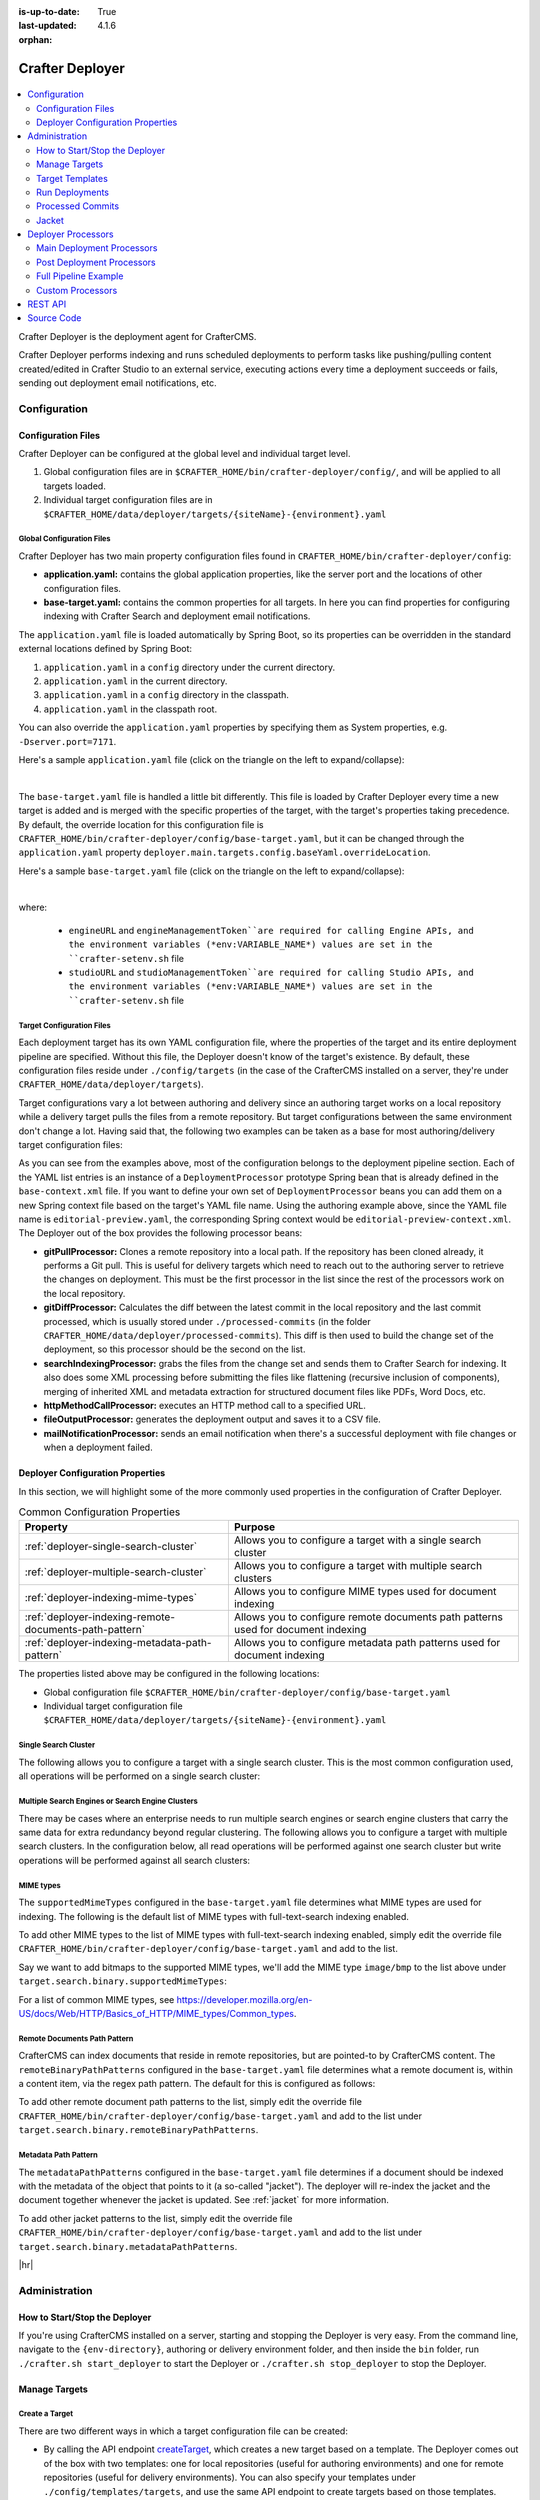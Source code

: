 :is-up-to-date: True
:last-updated: 4.1.6
:orphan:

.. index:: Modules; Crafter Deployer

.. _crafter-deployer:

================
Crafter Deployer
================
.. figure:: /_static/images/architecture/crafter-deployer.webp
   :alt: Crafter Deployer
   :width: 75%
   :align: center

.. contents::
    :local:
    :depth: 2

Crafter Deployer is the deployment agent for CrafterCMS.

.. TODO: We need a bigger/better description of this.

Crafter Deployer performs indexing and runs scheduled deployments to perform tasks like pushing/pulling content
created/edited in Crafter Studio to an external service, executing actions every time a deployment succeeds or fails,
sending out deployment email notifications, etc.

-------------
Configuration
-------------
^^^^^^^^^^^^^^^^^^^
Configuration Files
^^^^^^^^^^^^^^^^^^^
Crafter Deployer can be configured at the global level and individual target level.

#. Global configuration files are in ``$CRAFTER_HOME/bin/crafter-deployer/config/``, and will be applied to
   all targets loaded.

#. Individual target configuration files are in ``$CRAFTER_HOME/data/deployer/targets/{siteName}-{environment}.yaml``

""""""""""""""""""""""""""
Global Configuration Files
""""""""""""""""""""""""""
Crafter Deployer has two main property configuration files found in ``CRAFTER_HOME/bin/crafter-deployer/config``:

* **application.yaml:** contains the global application properties, like the server port and the locations of other configuration files.
* **base-target.yaml:** contains the common properties for all targets. In here you can find properties for configuring indexing with
  Crafter Search and deployment email notifications.

The ``application.yaml`` file is loaded automatically by Spring Boot, so its properties can be overridden in the standard external locations
defined by Spring Boot:

#. ``application.yaml`` in a ``config`` directory under the current directory.
#. ``application.yaml`` in the current directory.
#. ``application.yaml`` in a ``config`` directory in the classpath.
#. ``application.yaml`` in the classpath root.

You can also override the ``application.yaml`` properties by specifying them as System properties, e.g. ``-Dserver.port=7171``.

Here's a sample ``application.yaml`` file (click on the triangle on the left to expand/collapse):

.. raw:: html

   <details>
   <summary><a>Sample application.yaml file</a></summary>

.. code-block:: yaml
    :linenos:

    deployer:
      main:
        config:
          environment:
            active: ${CRAFTER_ENVIRONMENT}
        targets:
          config:
            folderPath: ${targets.dir}
        deployments:
          folderPath: ${deployments.dir}
          output:
            folderPath: ${logs.dir}
          processedCommits:
            folderPath: ${processedCommits.dir}
        logging:
          folderPath: ${logs.dir}
        management:
          # Deployer management authorization token
          authorizationToken: ${DEPLOYER_MANAGEMENT_TOKEN}
        security:
          encryption:
            # The key used for encryption of configuration properties
            key: ${CRAFTER_ENCRYPTION_KEY}
            # The salt used for encryption of configuration properties
            salt: ${CRAFTER_ENCRYPTION_SALT}
          ssh:
            # The path of the folder used for the SSH configuration
            config: ${CRAFTER_SSH_CONFIG}

.. raw:: html

   </details>

|

The ``base-target.yaml`` file is handled a little bit differently. This file is loaded by Crafter Deployer every time a new target is added and is merged with the specific properties of the target, 
with the target's properties taking precedence. By default, the override location for this configuration file is ``CRAFTER_HOME/bin/crafter-deployer/config/base-target.yaml``, 
but it can be changed through the ``application.yaml`` property ``deployer.main.targets.config.baseYaml.overrideLocation``.

Here's a sample ``base-target.yaml`` file (click on the triangle on the left to expand/collapse):

.. raw:: html

   <details>
   <summary><a>Sample base-target.yaml file</a></summary>

.. code-block:: yaml
    :linenos:

    target:
      localRepoPath: ${deployer.main.deployments.folderPath}/${target.siteName}
      engineUrl: ${env:ENGINE_URL}
      engineManagementToken: ${env:ENGINE_MANAGEMENT_TOKEN}
      studioUrl: ${env:STUDIO_URL}
      studioManagementToken: ${env:STUDIO_MANAGEMENT_TOKEN}
      translation:
        # Indicates if the translation features should be enabled for the target
        enable: false
      search:
        openSearch:
          # Single Cluster
          urls:
            - ${env:SEARCH_URL}
          username: ${env:SEARCH_USERNAME}
          password: ${env:SEARCH_PASSWORD}
          timeout:
            # The connection timeout in milliseconds, if set to -1 the default will be used
            connect: -1
            # The socket timeout in milliseconds, if set to -1 the default will be used
            socket: -1
          # The number of threads to use, if set to -1 the default will be used
          threads: -1
          # Indicates if keep alive should be enabled for sockets used by the search client, defaults to false
          keepAlive: false

          # Multiple Clusters
          #      readCluster:
          #        urls:
          #        username:
          #        password:
          #      writeClusters:
          #        - urls:
          #          username:
          #          password:
          #        - urls:
          #          username:
          #          password:

          # Settings used for all indices
          indexSettings:
            - key: "index.mapping.total_fields.limit"
              value : 3000
            - key: "index.mapping.depth.limit"
              value: 40

          notifications:
            mail:
              server:
                host: ${env:MAIL_HOST}
                port: ${env:MAIL_PORT}

.. raw:: html

   </details>

|

where:

  - ``engineURL`` and ``engineManagementToken``are required for calling Engine APIs, and the environment variables (*env:VARIABLE_NAME*) values are set in the ``crafter-setenv.sh`` file
  - ``studioURL`` and ``studioManagementToken``are required for calling Studio APIs, and the environment variables (*env:VARIABLE_NAME*) values are set in the ``crafter-setenv.sh`` file

""""""""""""""""""""""""""
Target Configuration Files
""""""""""""""""""""""""""
Each deployment target has its own YAML configuration file, where the properties of the target and its entire deployment pipeline are specified.
Without this file, the Deployer doesn't know of the target's existence. By default, these configuration files reside under
``./config/targets`` (in the case of the CrafterCMS installed on a server, they're under ``CRAFTER_HOME/data/deployer/targets``).

Target configurations vary a lot between authoring and delivery since an authoring target works on a local repository while a delivery target
pulls the files from a remote repository. But target configurations between the same environment don't change a lot. Having said that, the
following two examples can be taken as a base for most authoring/delivery target configuration files:

.. code-block:: yaml
  :caption: *Authoring Target Configuration Example (editorial-preview.yaml)*
  :linenos:

  target:
    # Environment name
    env: preview
    # Site name
    siteName: editorial
    # Crafter Engine base URL
    engineUrl: http://localhost:8080
    # Path to the sandbox repository of the site
    localRepoPath: /opt/crafter/authoring/data/repos/sites/editorial/sandbox
    deployment:
      scheduling:
        # Scheduling is disabled since Studio will call deploy on file save
        enabled: false
      pipeline:
        # Calculates the Git differences with the latest commit processed
        - processorName: gitDiffProcessor
        # Performs Crafter Search indexing
        - processorName: searchIndexingProcessor
        # Calls Rebuild Context when a file under /scripts is changed
        - processorName: httpMethodCallProcessor
          includeFiles: ["^/?scripts/.*$"]
          method: GET
          url: ${target.engineUrl}/api/1/site/context/rebuild.json?crafterSite=${target.siteName}
        # Calls Clear Cache
        - processorName: httpMethodCallProcessor
          method: GET
          url: ${target.engineUrl}/api/1/site/cache/clear.json?crafterSite=${target.siteName}
        # Generates a deployment output file
        - processorName: fileOutputProcessor

.. code-block:: yaml
  :caption: *Delivery Target Configuration Example (editorial-dev.yaml)*
  :linenos:

  target:
    # Environment name
    env: dev
    # Site name
    siteName: editorial
    # Crafter Engine base URL
    engineUrl: http://localhost:9080
    deployment:
      pipeline:
        # Pulls the remote Git repository of the site
        - processorName: gitPullProcessor
          remoteRepo:
            # URL of the remote repo
            url: /opt/crafter/authoring/data/repos/sites/editorial/published
            # Live of the repo to pull
            branch: live
        # Calculates the Git differences with the latest commit processed
        - processorName: gitDiffProcessor
        # Performs Crafter Search indexing
        - processorName: searchIndexingProcessor
        # Calls Rebuild Context when a file under /scripts is changed
        - processorName: httpMethodCallProcessor
          includeFiles: ["^/?scripts/.*$"]
          method: GET
          url: ${target.engineUrl}/api/1/site/context/rebuild.json?crafterSite=${target.siteName}
        # Calls Clear Cache
        - processorName: httpMethodCallProcessor
          method: GET
          url: ${target.engineUrl}/api/1/site/cache/clear.json?crafterSite=${target.siteName}
        # Generates a deployment output file
        - processorName: fileOutputProcessor

As you can see from the examples above, most of the configuration belongs to the deployment pipeline section. Each
of the YAML list entries is an instance of a ``DeploymentProcessor`` prototype Spring bean that is already defined
in the ``base-context.xml`` file. If you want to define your own set of ``DeploymentProcessor`` beans you can add
them on a new Spring context file based on the target's YAML file name. Using the authoring example above, since
the YAML file name is ``editorial-preview.yaml``, the corresponding Spring context would be ``editorial-preview-context.xml``.
The Deployer out of the box provides the following processor beans:

* **gitPullProcessor:** Clones a remote repository into a local path. If the repository has been cloned already, it performs
  a Git pull. This is useful for delivery targets which need to reach out to the authoring server to retrieve the changes on
  deployment. This must be the first processor in the list since the rest of the processors work on the local repository.

* **gitDiffProcessor:** Calculates the diff between the latest commit in the local repository and the last commit processed,
  which is usually stored under ``./processed-commits`` (in the folder ``CRAFTER_HOME/data/deployer/processed-commits``). This diff is then used to build the change set of the deployment, so this processor should be the second on the list.

* **searchIndexingProcessor:** grabs the files from the change set and sends them to Crafter Search for indexing. It
  also does some XML processing before submitting the files like flattening (recursive inclusion of components), merging
  of inherited XML and metadata extraction for structured document files like PDFs, Word Docs, etc.

* **httpMethodCallProcessor:** executes an HTTP method call to a specified URL.

* **fileOutputProcessor:** generates the deployment output and saves it to a CSV file.

* **mailNotificationProcessor:** sends an email notification when there's a successful deployment with file changes or when
  a deployment failed.

^^^^^^^^^^^^^^^^^^^^^^^^^^^^^^^^^
Deployer Configuration Properties
^^^^^^^^^^^^^^^^^^^^^^^^^^^^^^^^^
In this section, we will highlight some of the more commonly used properties in the configuration of Crafter Deployer.

.. list-table:: Common Configuration Properties
    :header-rows: 1

    * - Property
      - Purpose
    * - :ref:`deployer-single-search-cluster`
      - Allows you to configure a target with a single search cluster
    * - :ref:`deployer-multiple-search-cluster`
      - Allows you to configure a target with multiple search clusters
    * - :ref:`deployer-indexing-mime-types`
      - Allows you to configure MIME types used for document indexing
    * - :ref:`deployer-indexing-remote-documents-path-pattern`
      - Allows you to configure remote documents path patterns used for document indexing
    * - :ref:`deployer-indexing-metadata-path-pattern`
      - Allows you to configure metadata path patterns used for document indexing

The properties listed above may be configured in the following locations:

- Global configuration file ``$CRAFTER_HOME/bin/crafter-deployer/config/base-target.yaml``
- Individual target configuration file ``$CRAFTER_HOME/data/deployer/targets/{siteName}-{environment}.yaml``

.. _deployer-single-search-cluster:

"""""""""""""""""""""
Single Search Cluster
"""""""""""""""""""""
The following allows you to configure a target with a single search cluster.
This is the most common configuration used, all operations will be performed on a single search cluster:

.. code-block:: yaml
  :linenos:
  :caption: Target configuration for a single search cluster

    target:
      search:
        openSearch:
          # Single cluster
          urls:
            - ${env:SEARCH_URL}
          username: ${env:SEARCH_USERNAME}
          password: ${env:SEARCH_PASSWORD}
          timeout:
            # The connection timeout in milliseconds, if set to -1 the default will be used
            connect: -1
            # The socket timeout in milliseconds, if set to -1 the default will be used
            socket: -1
          # The number of threads to use, if set to -1 the default will be used
          threads: -1
          # Indicates if keep alive should be enabled for sockets used by the search client, defaults to false
          keepAlive: false

.. _deployer-multiple-search-cluster:

"""""""""""""""""""""""""""""""""""""""""""""""""
Multiple Search Engines or Search Engine Clusters
"""""""""""""""""""""""""""""""""""""""""""""""""
There may be cases where an enterprise needs to run multiple search engines or search engine clusters that carry the same data for extra redundancy beyond regular clustering. The following allows you to configure a target with multiple search clusters.
In the configuration below, all read operations will be performed against one search cluster but write operations will
be performed against all search clusters:

.. code-block:: yaml
  :linenos:
  :caption: Target configuration for multiple search clusters
  :emphasize-lines: 8,14

    target:
      search:
        openSearch:
          # Global auth, used for all clusters
          username: search
          password: passw0rd
          # Cluster for read operations
          readCluster:
            urls:
              - 'http://read-cluster-node-1:9200'
              - 'http://read-cluster-node-2:9200'
              # This cluster will use the global auth
          # Clusters for write operations
          writeClusters:
            - urls:
              - 'http://write-cluster-1-node-1:9200'
              - 'http://write-cluster-1-node-2:9200'
              # This cluster will use the global auth
            - urls:
              - 'http://write-cluster-2-node-1:9200'
              - 'http://write-cluster-2-node-2:9200'
              # Override the global auth for this cluster
              username: search2
              password: passw0rd2

.. _deployer-indexing-mime-types:

""""""""""
MIME types
""""""""""
The ``supportedMimeTypes`` configured in the ``base-target.yaml`` file determines what MIME types are used for indexing.
The following is the default list of MIME types with full-text-search indexing enabled.

.. code-block:: yaml
    :caption: *Default supported MIME types in base-target.yaml*
    :linenos:
    :emphasize-lines: 7-8

    target:
    ...
      search:
        openSearch:
        ...
        binary:
          # The list of binary file mime types that should be indexed
          supportedMimeTypes:
            - application/pdf
            - application/msword
            - application/vnd.openxmlformats-officedocument.wordprocessingml.document
            - application/vnd.ms-excel
            - application/vnd.ms-powerpoint
            - application/vnd.openxmlformats-officedocument.presentationml.presentation

To add other MIME types to the list of MIME types with full-text-search indexing enabled, simply edit the override file
``CRAFTER_HOME/bin/crafter-deployer/config/base-target.yaml`` and add to the list.

Say we want to add bitmaps to the supported MIME types, we'll add the MIME type ``image/bmp`` to the list above under
``target.search.binary.supportedMimeTypes``:

.. code-block:: yaml
    :caption: *CRAFTER_HOME/bin/crafter-deployer/config/base-target.yaml*
    :linenos:
    :emphasize-lines: 7-8

    target:
    ...
      search:
        openSearch:
        ...
        binary:
          # The list of binary file mime types that should be indexed
          supportedMimeTypes:
            - image/bmp

For a list of common MIME types, see https://developer.mozilla.org/en-US/docs/Web/HTTP/Basics_of_HTTP/MIME_types/Common_types.

.. _deployer-indexing-remote-documents-path-pattern:

"""""""""""""""""""""""""""""
Remote Documents Path Pattern
"""""""""""""""""""""""""""""
CrafterCMS can index documents that reside in remote repositories, but are pointed-to by CrafterCMS content.
The ``remoteBinaryPathPatterns`` configured in the ``base-target.yaml`` file determines what a remote document
is, within a content item, via the regex path pattern. The default for this is configured as follows:

.. code-block:: yaml
    :caption: *Default remoteBinaryPathPatterns in base-target.yaml*
    :linenos:
    :emphasize-lines: 8-9

    target:
    ...
      search:
        openSearch:
        ...
        binary:
          ...
        # The regex path patterns for binary/document files that are stored remotely
          remoteBinaryPathPatterns: &remoteBinaryPathPatterns
            # HTTP/HTTPS URLs are only indexed if they contain the protocol (http:// or https://). Protocol relative
            # URLs (like //mydoc.pdf) are not supported since the protocol is unknown to the back-end indexer.
            - ^(http:|https:)//.+$
            - ^/remote-assets/.+$

To add other remote document path patterns to the list, simply edit the override file
``CRAFTER_HOME/bin/crafter-deployer/config/base-target.yaml`` and add to the list under
``target.search.binary.remoteBinaryPathPatterns``.

.. _deployer-indexing-metadata-path-pattern:

"""""""""""""""""""""
Metadata Path Pattern
"""""""""""""""""""""
The ``metadataPathPatterns`` configured in the ``base-target.yaml`` file determines if a document should be indexed with
the metadata of the object that points to it (a so-called "jacket"). The deployer will re-index the jacket and the
document together whenever the jacket is updated. See :ref:`jacket` for more information.

.. code-block:: yaml
    :caption: *Default metadataPathPatterns in base-target.yaml*
    :linenos:
    :emphasize-lines: 8-9

    target:
    ...
      search:
        openSearch:
        ...
        binary:
          ...
          # The regex path patterns for the metadata ("jacket") files of binary/document files
          metadataPathPatterns:
            - ^/?site/documents/.+\.xml$

To add other jacket patterns to the list, simply edit the override file
``CRAFTER_HOME/bin/crafter-deployer/config/base-target.yaml`` and add to the list under
``target.search.binary.metadataPathPatterns``.


|hr|

.. _crafter-deployer-administration:

--------------
Administration
--------------
^^^^^^^^^^^^^^^^^^^^^^^^^^^^^^
How to Start/Stop the Deployer
^^^^^^^^^^^^^^^^^^^^^^^^^^^^^^
If you're using CrafterCMS installed on a server, starting and stopping the Deployer is very easy. From the command line, navigate to the
``{env-directory}``, authoring or delivery environment folder, and then inside the ``bin`` folder, run ``./crafter.sh start_deployer`` to start
the Deployer or ``./crafter.sh stop_deployer`` to stop the Deployer.

^^^^^^^^^^^^^^
Manage Targets
^^^^^^^^^^^^^^
"""""""""""""""
Create a Target
"""""""""""""""
There are two different ways in which a target configuration file can be created:

* By calling the API endpoint `createTarget <../../../_static/api/deployer.html#tag/target/operation/createTarget>`_, which creates a new target based on a template. The Deployer comes out
  of the box with two templates: one for local repositories (useful for authoring environments) and one for remote repositories (useful for
  delivery environments). You can also specify your templates under ``./config/templates/targets``, and use the same API endpoint to create
  targets based on those templates.
* By placing the YAML target configuration file under ``./config/targets`` (or ``CRAFTER_HOME/data/deployer/targets``, like indicated
  above). The Deployer will automatically load the file on a schedule, and whenever there's a change it will re-load it.

"""""""""""""""
Update a Target
"""""""""""""""
Updating a target is very similar to creating one:

* Call the same API endpoint as create, but be sure that the ``replace`` parameter is ``true``. OR
* Make the changes directly in the target configuration file. On the next scheduled scan of targets, the Deployer will detect that the file has
  been modified and it will re-load it.

"""""""""""""""
Delete a Target
"""""""""""""""
There are two options for deleting a target:

* Call the API endpoint `deleteTarget <../../../_static/api/deployer.html#tag/target/operation/deleteTarget>`_.

* Delete the target configuration file in the filesystem.

.. _crafter-deployer-templates-guide:

^^^^^^^^^^^^^^^^
Target Templates
^^^^^^^^^^^^^^^^
When you are creating a target in Crafter Deployer, you can use one of the included templates that can be easily
customized with additional parameters during the creation.

""""""""""""""""""
Built-in Templates
""""""""""""""""""
All target templates support the following parameters:

+-------------+-----------+------------------------------------+
|Name         |Required   |Description                         |
+=============+===========+====================================+
|``env``      ||checkmark||The target’s environment (e.g. dev) |
+-------------+-----------+------------------------------------+
|``site_name``||checkmark||The target’s site name (e.g. mysite)|
+-------------+-----------+------------------------------------+
|``repo_url`` ||checkmark||The target's repository URL         |
+-------------+-----------+------------------------------------+

~~~~~~~~~~~~~~~~
Authoring Target
~~~~~~~~~~~~~~~~
This is one of the templates used by Crafter Studio when a new project/site is created, this template will set up a target for
Studio's search features to index all content items.

This target will:

- Identify the changed files according to the local Git repository history
- Index all site content using the search engine

**Parameters**

This target has no additional parameters.

.. note:: When this target is used, the value of ``repo_url`` must be a local filesystem path

~~~~~~~~~~~~
Local Target
~~~~~~~~~~~~
This is the other template used by Crafter Studio when a new project is created, this template will create a target for
previewing the project.

This target will:

- Identify the changed files according to the local Git repository history
- Index all project content in the search index
- Rebuild Crafter Engine's site context when there are changes in the configuration files or Groovy scripts
- Clear Crafter Engine's cache
- Rebuild Crafter Engine's project GraphQL schema when there are changes in the content-type definitions
- Send email notifications if enabled

**Parameters**

+--------------------------+----------+------------------------------------------------------------------------+
|Name                      |Required  |Description                                                             |
+==========================+==========+========================================================================+
|``disable_deploy_cron``   |          |Disables the cron job that runs deployments every certain amount of time|
+--------------------------+----------+------------------------------------------------------------------------+
|``notification_addresses``|          |The email addresses that should receive deployment notifications        |
+--------------------------+----------+------------------------------------------------------------------------+

.. note:: When this target is used, the value of ``repo_url`` must be a local filesystem path

~~~~~~~~~~~~~
Remote Target
~~~~~~~~~~~~~
This is the default template used for Crafter Engine in delivery environments, it is very similar to the Local Target
but it adds support for remote Git repositories.

This target will:

- Clone the remote repository if needed
- Pull the latest changes from the remote repository (discarding any local uncommitted or conflicting files)
- Identify the changed files according to the Git repository history
- Index all project content in the appropriate search engine
- Rebuild Crafter Engine's site context when there are changes in the configuration files or Groovy scripts
- Clear Crafter Engine's cache
- Rebuild Crafter Engine's project GraphQL schema when there are changes in the content-type definitions
- Send email notifications if enabled

**Parameters**

+------------------------------+----------+------------------------------------------------------------------------+
|Name                          |Required  |Description                                                             |
+==============================+==========+========================================================================+
|``disable_deploy_cron``       |          |Disables the cron job that runs deployments every certain amount of time|
+------------------------------+----------+------------------------------------------------------------------------+
|``repo_branch``               |          |The branch name of the remote Git repo to pull from                     |
+------------------------------+----------+------------------------------------------------------------------------+
|``repo_username``             |          |Username to access remote repository                                    |
+------------------------------+----------+------------------------------------------------------------------------+
|``repo_password``             |          |Password to access remote repository                                    |
+------------------------------+----------+------------------------------------------------------------------------+
|``ssh_private_key_path``      |          |The path for the private key to access the remote repository            |
+------------------------------+----------+------------------------------------------------------------------------+
|``ssh_private_key_passphrase``|          |The passphrase for the private key to access the remote repository      |
|                              |          |(only if the key is passphrase-protected)                               |
+------------------------------+----------+------------------------------------------------------------------------+
|``notification_addresses``    |          |The email addresses that should receive deployment notifications        |
+------------------------------+----------+------------------------------------------------------------------------+

.. note:: When this target is used, the value of ``repo_url`` must be a supported Git URL (HTTP/S or SSH)

~~~~~~~~~~~~~
AWS S3 Target
~~~~~~~~~~~~~
This template is used for Crafter Engine in serverless delivery environments, it is very similar to the Remote Target
but it adds support for syncing files to an AWS S3 bucket and handles AWS Cloudfront invalidations.

This target will:

- Clone the remote repository if needed
- Pull the latest changes from the remote repository (discarding any local uncommitted or conflicting files)
- Identify the changed files according to the Git repository history
- Index all project content in the search index
- Sync all new, updated, and deleted files to an AWS S3 bucket
- Execute an invalidation for all updated files in one or more AWS Cloudfront distributions
- Submit deployments events for all Crafter Engine instances:

  - Rebuild the site context when there are changes in the configuration files or Groovy scripts
  - Clear Crafter Engine's cache
  - Rebuild the site GraphQL schema when there are changes in the content-type definitions

- Send email notifications if enabled

**Parameters**

+------------------------------+-----------+------------------------------------------------------------------------+
|Name                          |Required   |Description                                                             |
+==============================+===========+========================================================================+
|``aws.region``                |           |The AWS Region to use                                                   |
+------------------------------+-----------+------------------------------------------------------------------------+
|``aws.access_key``            |           |The AWS Access Key to use                                               |
+------------------------------+-----------+------------------------------------------------------------------------+
|``aws.secret_key``            |           |The AWS Secret Key to use                                               |
+------------------------------+-----------+------------------------------------------------------------------------+
|``aws.distribution.ids``      |           |An array of AWS Cloudfront distribution ids to execute invalidations    |
+------------------------------+-----------+------------------------------------------------------------------------+
|``aws.s3.url``                ||checkmark||The full AWS S3 URI of the folder to sync files                         |
+------------------------------+-----------+------------------------------------------------------------------------+
|``disable_deploy_cron``       |           |Disables the cron job that runs deployments every certain amount of time|
+------------------------------+-----------+------------------------------------------------------------------------+
|``local_repo_path``           |           |The local path where to put the remote Git repo clone                   |
+------------------------------+-----------+------------------------------------------------------------------------+
|``repo_branch``               |           |The branch name of the remote Git repo to pull from                     |
+------------------------------+-----------+------------------------------------------------------------------------+
|``repo_username``             |           |Username to access remote repository                                    |
+------------------------------+-----------+------------------------------------------------------------------------+
|``repo_password``             |           |Password to access remote repository                                    |
+------------------------------+-----------+------------------------------------------------------------------------+
|``ssh_private_key_path``      |           |The path for the private key to access the remote repository            |
+------------------------------+-----------+------------------------------------------------------------------------+
|``ssh_private_key_passphrase``|           |The passphrase for the private key to access the remote repository      |
|                              |           |(only if the key is passphrase-protected)                               |
+------------------------------+-----------+------------------------------------------------------------------------+
|``notification_addresses``    |           |The email addresses that should receive deployment notifications        |
+------------------------------+-----------+------------------------------------------------------------------------+

.. note:: When this target is used, the value of ``repo_url`` must be a supported Git URL (HTTP/S or SSH)

.. note:: For more details about setting up a serverless delivery see :ref:`setup-serverless-delivery`

~~~~~~~~~~~~~~~~~~~~~~~~~
AWS CloudFormation Target
~~~~~~~~~~~~~~~~~~~~~~~~~
This template is used to provide a serverless delivery environment without the need to manually create all required
resources in AWS. It works similarly to the AWS S3 Target but uses an AWS CloudFormation template to create the AWS
resources on target creation: the S3 bucket where the site content will be stored and a CloudFront distribution that
will front an Engine load balancer and deliver the static assets directly from the S3 bucket. These resources will be
deleted when the target is deleted.

This target will:

- Clone the remote repository if needed
- Pull the latest changes from the remote repository (discarding any local uncommitted or conflicting files)
- Identify the changed files according to the Git repository history
- Index all project content in the search index
- Sync all new, updated, and deleted files to an AWS S3 bucket
- Execute an invalidation for all updated files in the AWS CloudFront distribution
- Submit deployments events for all Crafter Engine instances:

  - Rebuild the site context when there are changes in the configuration files or Groovy scripts
  - Clear Crafter Engine's cache
  - Rebuild the site GraphQL schema when there are changes in the content-type definitions

- Send email notifications if enabled

**Parameters**

+-----------------------------------------------------+-----------+--------------------------------------------------------+
|Name                                                 |Required   |Description                                             |
+=====================================================+===========+========================================================+
|``aws.region``                                       |           |The AWS Region to use                                   |
+-----------------------------------------------------+-----------+--------------------------------------------------------+
|``aws.default_access_key``                           |           |The AWS Access Key to use for S3 and CloudFront         |
+-----------------------------------------------------+-----------+--------------------------------------------------------+
|``aws.default_secret_key``                           |           |The AWS Secret Key to use for S3 and CloudFront         |
+-----------------------------------------------------+-----------+--------------------------------------------------------+
|``aws.cloudformation.namespace``                     ||checkmark||Prefix to use for CloudFormation resource names         |
+-----------------------------------------------------+-----------+--------------------------------------------------------+
|``aws.cloudformation.deliveryLBDomainName``          ||checkmark||The domain name of the Engine delivery LB               |
+-----------------------------------------------------+-----------+--------------------------------------------------------+
|``aws.cloudformation.cloudfrontCertificateArn``      |           |The ARN of the CloudFront SSL certificate               |
+-----------------------------------------------------+-----------+--------------------------------------------------------+
|``aws.cloudformation.alternateCloudFrontDomainNames``|           |The alternate domain names for the CloudFront to use    |
|                                                     |           |(must match the valid certificate domain names)         |
+-----------------------------------------------------+-----------+--------------------------------------------------------+
|``aws.cloudformation.access_key``                    |           |The AWS Access Key to use for CloudFormation            |
+-----------------------------------------------------+-----------+--------------------------------------------------------+
|``aws.cloudformation.secret_key``                    |           |The AWS Secret Key to use for CloudFormation            |
+-----------------------------------------------------+-----------+--------------------------------------------------------+
|``disable_deploy_cron``                              |           |Disables the cron job that runs deployments every       |
|                                                     |           |certain amount of time                                  |
+-----------------------------------------------------+-----------+--------------------------------------------------------+
|``local_repo_path``                                  |           |The local path where to put the remote Git repo clone   |
+-----------------------------------------------------+-----------+--------------------------------------------------------+
|``repo_branch``                                      |           |The branch name of the remote Git repo to pull from     |
+-----------------------------------------------------+-----------+--------------------------------------------------------+
|``repo_username``                                    |           |Username to access remote repository                    |
+-----------------------------------------------------+-----------+--------------------------------------------------------+
|``repo_password``                                    |           |Password to access remote repository                    |
+-----------------------------------------------------+-----------+--------------------------------------------------------+
|``ssh_private_key_path``                             |           |The path for the private key to access remote           |
|                                                     |           |repository                                              |
+-----------------------------------------------------+-----------+--------------------------------------------------------+
|``ssh_private_key_passphrase``                       |           |The passphrase for the private key to access the remote |
|                                                     |           |repository (only if the key is passphrase-protected)    |
+-----------------------------------------------------+-----------+--------------------------------------------------------+
|``notification_addresses``                           |           |The email addresses that should receive deployment      |
|                                                     |           |notifications                                           |
+-----------------------------------------------------+-----------+--------------------------------------------------------+

.. note:: When this target is used, the value of ``repo_url`` must be a supported Git URL (HTTP/S or SSH)

^^^^^^^^^^^^^^^
Run Deployments
^^^^^^^^^^^^^^^
Crafter Deployer has an option of running scheduled deployments for a target (``deployment.scheduling.enabled``), which is enabled by default, but if you
want to manually trigger a deployment, you just need to call the API endpoint `deployTarget <../../../_static/api/deployer.html#tag/target/operation/deployTarget>`_ (or
`deployAllTargets <../../../_static/api/deployer.html#tag/target/operation/deployAllTargets>`_). This will start the deployment if the request is correct. To watch the progress of a scheduled or manually
triggered deployment, check the Deployer log. When the deployment has finished, and the target has a ``fileOutputProcessor`` in the deployment pipeline, a
CSV file with the final result of that particular deployment will be written under ``./logs`` (or ``CRAFTER_HOME/logs/deployer``).

.. _deployer-processed-commits:

^^^^^^^^^^^^^^^^^
Processed Commits
^^^^^^^^^^^^^^^^^
Crafter Deployer keeps track of the most recent commit ID that was processed in the last deployment
for each target, during a deployment, it will use this commit ID to get the list of files that have been
changed in the repository.
By default, the processed commits are stored in a folder (``CRAFTER_HOME/data/deployer/processed-commits``)
as an individual file for each target (for example ``editorial-preview.commit``). Each file contains
only the commit ID will be used to track the changes during deployments:

.. code-block:: none
  :caption: Example of a processed commit file
  :linenos:

  0be0d2e52283c17b834901e9cda6332d06fb05b6

If the repository is changed manually using Git commands instead of updating files using Crafter
Studio it is possible that a deployment may find a conflict, for example, if a specific commit is
deleted from the repository. In most cases, Crafter Deployer should be able to detect those conflicts
and solve them automatically, however, if a deployment does not finish successfully you can follow
the steps described in :ref:`debugging-deployer-issues`

.. warning::
  Changing or deleting a processed commit file could cause unchanged files to be indexed again and
  it should be done as a last resort in case of errors.

.. _jacket:

^^^^^^
Jacket
^^^^^^
Jackets are CrafterCMS content items that carry metadata about a binary file. Jackets _wrap_ a binary file and augment it with metadata that flows into the search index as a single document. This makes for a much richer and more effective search experience. Jackets are modeled as a content item like any other content item and can carry arbitrary fields.

Crafter Deployer can index the content of a binary document if it can be transformed to text or has textual metadata. For example, PDF files, Office files, etc. will be indexed and made full-text-searchable. When jacketed, these files will be indexed along with the metadata provided by the jacket.

Jackets are identified by their path and a regex that is configured at the Deployer configuration's target level.
Administrators must configure where jackets are located via the ``base-target.yaml`` configuration file found in
``CRAFTER_HOME/bin/crafter-deployer/config/``. Jacket files live under ``/site/documents`` by default.

An example of a how a jacket is resolved is to have a binary file ``/static-assets/documents/contracts/2024-contract.pdf``, and the Deployer
resolves its jacket at ``/site/documents/contracts/2024-contract.xml``, extracts the XML content of the jacket,
and indexes everything under ``/static-assets/documents/contracts/2024-contract.pdf``

Below is an example Deployer configuration for jackets. Note that in the example below, jacket files live under ``/site/documents``:

.. code-block:: yaml
    :caption: *CRAFTER_HOME/bin/crafter-deployer/config/base-target.yaml*
    :linenos:
    :emphasize-lines: 15-17, 60-62

    target:
    ...
      search:
        openSearch:
        ...
        binary:
          # The list of binary file mime types that should be indexed
          supportedMimeTypes:
            - application/pdf
            - application/msword
            - application/vnd.openxmlformats-officedocument.wordprocessingml.document
            - application/vnd.ms-excel
            - application/vnd.ms-powerpoint
            - application/vnd.openxmlformats-officedocument.presentationml.presentation
          # The regex path patterns for the metadata ("jacket") files of binary/document files
          metadataPathPatterns:
            - ^/?site/documents/.+\.xml$
          # The regex path patterns for binary/document files that are stored remotely
          remoteBinaryPathPatterns: &remoteBinaryPathPatterns
            # HTTP/HTTPS URLs are only indexed if they contain the protocol (http:// or https://). Protocol relative
            # URLs (like //mydoc.pdf) are not supported since the protocol is unknown to the back-end indexer.
            - ^(http:|https:)//.+$
            - ^/remote-assets/.+$
          # The regex path patterns for binary/document files that should be associated to just one metadata file and are
          # dependant on that parent metadata file, so if the parent is deleted the binary should be deleted from the index
          childBinaryPathPatterns: *remoteBinaryPathPatterns
          # The XPaths of the binary references in the metadata files
          referenceXPaths:
            - //item/key
            - //item/url
          # Setting specific for authoring indexes
          authoring:
            # Xpath for the internal name field
            internalName:
              xpath: '*/internal-name'
              includePatterns:
                - ^/?site/.+$
                - ^/?static-assets/.+$
                - ^/?remote-assets/.+$
                - ^/?scripts/.+$
                - ^/?templates/.+$
            contentType:
              xpath: '*/content-type'
            # Same as for delivery but include images and videos
            supportedMimeTypes:
              - application/pdf
              - application/msword
              - application/vnd.openxmlformats-officedocument.wordprocessingml.document
              - application/vnd.ms-excel
              - application/vnd.ms-powerpoint
              - application/vnd.openxmlformats-officedocument.presentationml.presentation
              - application/x-subrip
              - image/*
              - video/*
              - audio/*
              - text/x-freemarker
              - text/x-groovy
              - text/javascript
              - text/css
            # The regex path patterns for the metadata ("jacket") files of binary/document files
            metadataPathPatterns:
              - ^/?site/documents/.+\.xml$
            binaryPathPatterns:
              - ^/?static-assets/.+$
              - ^/?remote-assets/.+$
              - ^/?scripts/.+$
              - ^/?templates/.+$
            # Look into all XML descriptors to index all binary files referenced
            binarySearchablePathPatterns:
              - ^/?site/.+\.xml$
            # Additional metadata such as contentLength, content-type specific metadata
            metadataExtractorPathPatterns:
              - ^/?site/.+$
            excludePathPatterns:
              - ^/?config/.*$
            # Include all fields marked as remote resources (S3, Box, CMIS)
            referenceXPaths:
              - //item/key
              - //item/url
              - //*[@remote="true"]

"""""""
Example
"""""""
Let's take a look at an example of setting up jackets for binary content. We'll use a project created using the Website
Editorial blueprint, and do the following:

#. Create a directory for binary content ``static-assets/documents``, and the directory for storing the
   jackets ``/site/documents/`` in your project
#. Configure the Sidebar cabinet for the new content type created in a previous step and set up permissions for roles
   interacting with the documents
#. Create content model for jackets and configure the project for the new content model

Let's begin setting up a jacket for binary contents.

First, we'll create the directory that will contain the binary content, ``static-assets/documents`` via Studio. On the
Sidebar, scroll down to ``static-assets``, then click on the more menu (the three dots) and select ``New Folder`` and type in
``Documents`` for the ``Folder Name``.

Next, we'll create the directory for storing the jackets in the project ``/site/documents/`` using your favorite
terminal program, add a ``.keep`` file inside the directory and finally add and commit it.

.. code-block:: bash

    cd CRAFTER_HOME/data/repos/sites/SITENAME/sandbox
    mkdir site/documents
    touch site/documents/.keep
    git add site/documents/.keep
    git commit -m "Add documents folder"

The next step is to set up the Sidebar cabinet for our jackets in Studio. To add the cabinet, open the
``User Interface Configuration`` file by opening the Sidebar in Studio, then clicking on ``Project Tools`` -> ``Configuration``
-> ``User Interface Configuration``. Scroll down to the ``ToolsPanel`` widget, and add a ``Documents`` widget under the
``Pages`` widget like below:

.. code-block:: xml
    :emphasize-lines: 9-17

    <widget id="craftercms.components.ToolsPanel">
      <configuration>
        <widgets>
          ...
          <widget id="craftercms.components.PathNavigatorTree">
            <configuration>
              <id>Pages</id>
              ...
          <widget id="craftercms.components.PathNavigatorTree">
            <configuration>
              <id>Documents</id>
              <label>Documents</label>
              <icon id="@mui/icons-material/DescriptionOutlined"/>
              <rootPath>/site/documents</rootPath>
              <locale>en</locale>
            </configuration>
          </widget>
          ...


We'll now set up permissions for roles interacting with the documents. For our example, we'll add permissions for
the ``author`` role. Open the ``Permissions Mapping`` file by opening the Sidebar in Studio, then clicking on
``Project Tools`` -> ``Configuration`` -> ``Permissions Mapping``. Scroll down to the ``<role name="author">`` section,
and add a regex for our ``/site/documents`` folder we created like below:

.. code-block:: xml
    :emphasize-lines: 7-16

    <permissions>
    <version>4.1.2</version>
    <role name="author">
      <rule regex="/site/website/.*">
            <allowed-permissions>
      ...
      <rule regex="/site/documents|/site/documents/.*">
        <allowed-permissions>
          <permission>content_read</permission>
          <permission>content_write</permission>
          <permission>content_create</permission>
          <permission>folder_create</permission>
          <permission>get_children</permission>
          <permission>content_copy</permission>
        </allowed-permissions>
      </rule>
      ...

Next, we'll create the content model for your jacket. To create a new content type, open the ``Content Types`` tool by
opening the Sidebar in Studio, then clicking on ``Project Tools`` -> ``Content Types``. Click on the ``Create New Type``
button, and use ``Document`` for the ``label`` and ``ID``, and select ``Component`` for ``Type``, then finally, click
on the ``Create`` button.

For the content type, we will add an ``Item Selector`` control that we'll name ``Asset``, and
a couple of data sources that will be bound to the control.  We will use the ``/static-assets/documents`` folder we
created earlier for the ``Repository Path`` of the two data sources we'll be adding, a ``File Upload From Desktop`` data
source that we'll name ``Upload`` and a ``File Browse`` data source that we'll name ``Existing``. For the metadata in
the jacket, it is up to you on what you'd like in the content model. For our example, we will add a ``Text Area`` control
named ``Summary``, and a ``Check Box`` control named ``Featured``.

.. image:: /_static/images/system-admin/deployer-jacket-content-model.webp
    :width: 80%
    :alt: Jacket Content Model
    :align: center

Finally, we'll set up our project for the content model we just created. Open the ``Project Configuration`` file by
opening the Sidebar in Studio, then clicking on ``Project Tools`` -> ``Configuration`` -> ``Project Configuration``.
Scroll down to the ``<repository rootPrefix="/site">`` section and add the folder ``/site/documents`` we created to the
``folders`` section. Next, scroll down to the ``<patterns>`` section. We'll add ``/site/documents`` to the component group.

.. code-block:: xml
    :emphasize-lines: 6,15

    <repository rootPrefix="/site">
      ...
      <folders>
        <folder name="Pages" path="/website" read-direct-children="false" attach-root-prefix="true"/>
        <folder name="Components" path="/components" read-direct-children="false" attach-root-prefix="true"/>
        <folder name="Documents" path="/documents" read-direct-children="false" attach-root-prefix="false"/>
        <folder name="Taxonomy" path="/taxonomy" read-direct-children="false" attach-root-prefix="true"/>
      ...
      </folders>
        <!-- Item Patterns -->
        <patterns>
          ...
          <pattern-group name="component">
            <pattern>/site/components/([^&lt;]+)\.xml</pattern>
            <pattern>/site/documents/([^&lt;]+)\.xml</pattern>
            <pattern>/site/system/page-components/([^&lt;]+)\.xml</pattern>
          ...

Our content model for the jacket is now complete! To add a jacket to content uploaded in ``static-assets/documents``,
open the Sidebar and scroll to ``Documents``. Open the cabinet then click on the three dots next to ``documents``, then
select ``New Content``.

.. image:: /_static/images/system-admin/deployer-jacket-new-document.webp
    :width: 40%
    :alt: Create New Jacket Document
    :align: center


Fill in the fields on the form and save.

.. image:: /_static/images/system-admin/deployer-create-jacket-for-binary-content.webp
    :width: 80%
    :alt: Fill In Form For New Jacket Document
    :align: center

Publish the changes. The binary content and jacket will now be indexed under the location of the binary content.

|hr|

.. _crafter-deployer-processors-guide:

-------------------
Deployer Processors
-------------------
Crafter Deployer includes an extensive list of deployment processors that can be easily added to any target
to meet specific requirements. Some examples of the use cases that can be addressed with deployment processors are:

- Pushing content created/edited in Crafter Studio to an external service
- Pulling content created/edited from an external service
- Execute actions every time a deployment succeeds or fails

.. note::
  When adding processors or changing the deployment pipeline for a target keep in mind that the processors will be
  executed following the order defined in the configuration file and some processors require a specific position in the
  pipeline


.. |failDep| replace:: ``failDeploymentOnFailure``

^^^^^^^^^^^^^^^^^^^^^^^^^^
Main Deployment Processors
^^^^^^^^^^^^^^^^^^^^^^^^^^
The main deployment processors can do any task related to detect changed files or process changed files that were
detected by other processors. To process changed files a processor may interact with any external service as needed.

All deployment processors support the following properties:

.. list-table::
    :header-rows: 1
    :widths: 20 10 10 60

    * - Name
      - Required
      - Default Value
      - Description
    * - ``processorLabel``
      -
      - None
      - Label that other processors can use to jump to this one
    * - ``jumpTo``
      -
      - None
      - The label of the processor to jump to after a successful execution
    * - ``includeFiles``
      -
      - None
      - List of regular expressions to check the files that should be included
    * - ``excludeFiles``
      -
      - None
      - List of regular expressions to check the files that should be excluded
    * - ``alwaysRun``
      -
      - false
      - Indicates if the processor should run even if there are no changes in the current deployment
    * - ``failDeploymentOnFailure``
      -
      - false
      - Enables failing a deployment when there’s a processor failure
    * - ``runInClusterMode``

        .. version_tag::
            :label: Since
            :version: 4.1.1

      -
      - ``PRIMARY``
      - Indicates the current ClusterMode the processor should run.
        Available values are:

        - ``PRIMARY``: Run in primary instance only
        - ``REPLICA``: Run in replica instances only
        - ``ALWAYS``: Run in both primary and replica instances

        *The default value* ``ALWAYS`` *is used by the following processors*

        - *gitPullProcessor*
        - *gitDiffProcessor*
        - *gitUpdateCommitIdProcessor*

.. |lBranch| replace:: ``localRepoBranch``
.. |URL| replace:: ``remoteRepo.url``
.. |Name| replace:: ``remoteRepo.name``
.. |Branch| replace:: ``remoteRepo.branch``
.. |username| replace:: ``remoteRepo.username``
.. |password| replace:: ``remoteRepo.password``

.. |path| replace:: ``remoteRepo.ssh.privateKey.path``
.. |passphrase| replace:: ``remoteRepo.ssh.privateKey.passphrase``


""""""""""""""""""
Git Pull Processor
""""""""""""""""""
Processor that clones/pulls a remote Git repository into a local path in the filesystem.

.. note:: This needs to be the first processor in the pipeline

**Properties**

+------------+-----------+-------------------------------+-------------------------------------------------------------+
|Name        |Required   |Default Value                  |Description                                                  |
+============+===========+===============================+=============================================================+
||URL|       ||checkmark||                               |The URL of the remote Git repo to pull                       |
+------------+-----------+-------------------------------+-------------------------------------------------------------+
||Name|      |           |``origin``                     |The name to use for the remote repo when pulling from it     |
+------------+-----------+-------------------------------+-------------------------------------------------------------+
||Branch|    |           |The default branch in the repo |The branch of the remote Git repo to pull                    |
+------------+-----------+-------------------------------+-------------------------------------------------------------+
||username|  |           |                               |The username for authentication with the remote Git repo.    |
|            |           |                               |Not needed when SSH with RSA key pair authentication is used |
+------------+-----------+-------------------------------+-------------------------------------------------------------+
||password|  |           |                               |The password for authentication with the remote Git repo.    |
|            |           |                               |Not needed when SSH with RSA key pair authentication is used |
+------------+-----------+-------------------------------+-------------------------------------------------------------+
||path|      |           |                               |The SSH private key path, used only with SSH with RSA key    |
|            |           |                               |pair authentication                                          |
+------------+-----------+-------------------------------+-------------------------------------------------------------+
||passphrase||           |                               |The SSH private key passphrase, used only with SSH withRSA   |
|            |           |                               |key pair authentication                                      |
+------------+-----------+-------------------------------+-------------------------------------------------------------+
||failDep|   |           |``true``                       |Enables failing a deployment when there's a processor failure|
+------------+-----------+-------------------------------+-------------------------------------------------------------+

**Example**

.. code-block:: yaml
  :linenos:
  :caption: *Git Pull Processor using basic auth*

  - processorName: gitPullProcessor
    remoteRepo:
      url: https://github.com/myuser/mysite.git
      branch: live
      username: myuser
      password: mypassword

.. code-block:: yaml
  :linenos:
  :caption: *Git Pull Processor using SSH with RSA key pair*

  - processorName: gitPullProcessor
    remoteRepo:
      url: https://github.com/myuser/mysite.git
      branch: live
      ssh:
        privateKey:
          path: /home/myuser/myprivatekey
          passphrase: mypassphrase

.. _deployer-git-diff-processor:

""""""""""""""""""
Git Diff Processor
""""""""""""""""""
Processor that, based on a previous processed commit that's stored, does a diff with the current commit of the
deployment, to find out the change set. If there is no previous processed commit, then the entire repository becomes
the change set.

.. note::
  This processor needs to be placed after the ``gitPullProcessor`` and before any other processor like the
  ``searchIndexingProcessor``

**Properties**

+---------------------+---------+-------------+---------------------------------------------------------------------+
|Name                 |Required |Default Value|Description                                                          |
+=====================+=========+=============+=====================================================================+
|``includeGitLog``    |         |``false``    |Indicates if the git log details should be included in the change set|
+---------------------+---------+-------------+---------------------------------------------------------------------+
|``updateCommitStore``|         |``true``     |Indicates if the processed commit value should be modified           |
+---------------------+---------+-------------+---------------------------------------------------------------------+
||failDep|            |         |``true``     |Enables failing a deployment when there's a processor failure        |
+---------------------+---------+-------------+---------------------------------------------------------------------+

**Example**

.. code-block:: yaml
  :linenos:
  :caption: *Git Diff Processor*

  - processorName: gitDiffProcessor
    includeGitLog: true


.. _deployer-git-push-processor:

""""""""""""""""""
Git Push Processor
""""""""""""""""""
Processor that pushes a local repo to a remote Git repository.

**Properties**

+------------+-----------+-------------------------------+------------------------------------------------------------+
|Name        |Required   |Default Value                  |Description                                                 |
+============+===========+===============================+============================================================+
||lBranch|   ||checkmark||                               |The branch of the local repo to push                        |
+------------+-----------+-------------------------------+------------------------------------------------------------+
||URL|       ||checkmark||                               |The URL of the remote Git repo to push to                   |
+------------+-----------+-------------------------------+------------------------------------------------------------+
||Branch|    |           |The default branch in the repo |The branch of the remote Git repo to push to                |
+------------+-----------+-------------------------------+------------------------------------------------------------+
||username|  |           |                               |The username for authentication with the remote Git repo.   |
|            |           |                               |Not needed when SSH with RSA key pair authentication is used|
+------------+-----------+-------------------------------+------------------------------------------------------------+
||password|  |           |                               |The password for authentication with the remote Git repo.   |
|            |           |                               |Not needed when SSH with RSA key pair authentication is used|
+------------+-----------+-------------------------------+------------------------------------------------------------+
||path|      |           |                               |The SSH private key path, used only with SSH with RSA key   |
|            |           |                               |pair authentication                                         |
+------------+-----------+-------------------------------+------------------------------------------------------------+
||passphrase||           |                               |The SSH private key passphrase, used only with SSH withRSA  |
|            |           |                               |key pair authentication                                     |
+------------+-----------+-------------------------------+------------------------------------------------------------+
|``force``   |           |``false``                      |Sets the force preference for the push                      |
+------------+-----------+-------------------------------+------------------------------------------------------------+
|``pushAll`` |           |``false``                      |If all local branches should be pushed to the remote        |
+------------+-----------+-------------------------------+------------------------------------------------------------+

**Example**

.. code-block:: yaml
  :linenos:
  :caption: *Git Push Processor using basic auth*

  - processorName: gitPushProcessor
    remoteRepo:
      url: https://github.com/myuser/mysite.git
      branch: deployed
      username: myuser
      password: mypassword

.. code-block:: yaml
  :linenos:
  :caption: *Git Push Processor using SSH with RSA key pair*

  - processorName: gitPushProcessor
    remoteRepo:
      url: https://github.com/myuser/mysite.git
      branch: deployed
      ssh:
        privateKey:
          path: /home/myuser/myprivatekey
          passphrase: mypassphrase

.. _deployer-git-update-commit-id-processor:

""""""""""""""""""""""""""""""
Git Update Commit Id Processor
""""""""""""""""""""""""""""""
Processor that updates the processed commits value with the current commit

**Example**

.. code-block:: yaml
    :linenos:
    :caption: *Git Update Commit Id Processor*

    - processorName: gitUpdateCommitIdProcessor

.. _deployer-script-processor:

"""""""""""""""""""""""
Groovy Script Processor
"""""""""""""""""""""""
A custom Groovy processor that can process published content.

**Properties**

+------------+-----------+-------------------------------+------------------------------------------------------------+
|Name        |Required   |Default Value                  |Description                                                 |
+============+===========+===============================+============================================================+
|scriptPath  ||checkmark||                               |The relative path of the script to execute                  |
+------------+-----------+-------------------------------+------------------------------------------------------------+

  .. note::  The default path scripts are loaded from is ``$CRAFTER_HOME/bin/crafter-deployer/processors/scripts``

**Example**

.. code-block:: yaml
    :linenos:
    :caption: *Groovy Script Processor*

    - processorName: scriptProcessor
      scriptPath: 'myscripts/mychanges.groovy'

|

The following variables are available for use in your scripts:

==================  ===========
Variable Name       Description
==================  ===========
logger              The processor's logger, http://www.slf4j.org/api/org/slf4j/Logger.html
applicationContext  The application context of the current target, https://docs.spring.io/spring-framework/docs/current/javadoc-api/org/springframework/context/ApplicationContext.html
deployment          The current deployment, :javadoc_base_url:`deployer/org/craftercms/deployer/api/Deployment.html`
execution           The execution for this processor, :javadoc_base_url:`deployer/org/craftercms/deployer/api/ProcessorExecution.html`
filteredChangeSet   A subset of ``originalChangeSet`` that matches the ``includeFiles`` pattern and not the ``excludeFiles`` pattern for this processor, :javadoc_base_url:`deployer/org/craftercms/deployer/api/ChangeSet.html`
originalChangeSet   The original change set returned by the previous processors in the pipeline, :javadoc_base_url:`deployer/org/craftercms/deployer/api/ChangeSet.html`
==================  ===========

|
|

Let's take a look at an example script that you can use for the Groovy script processor.
Below is a script that only includes a file from the change set if a parameter is present in the deployment:

.. code-block:: groovy
   :caption: *Example Groovy script to be run by a script processor*
   :linenos:

   import org.craftercms.deployer.api.ChangeSet

   logger.info("starting script execution")

   def specialFile = "/site/website/expensive-page-to-index.xml"

   // if the file has been changed but the param was not sent then remove it from the change set
   if (originalChangeSet.getUpdatedFiles().contains(specialFile) && !deployment.getParam("index_expensive_page")) {
       originalChangeSet.removeUpdatedFile(specialFile)
   }

   // return the new change set
   return originalChangeSet


"""""""""""""""""""""""""""""""""""""
File Based Deployment Event Processor
"""""""""""""""""""""""""""""""""""""
Processor that triggers a deployment event that consumers of the repository (Crafter Engines) can subscribe to by
reading a file from the repository.

**Properties**

+---------------------------+-----------+--------------------------------+-------------------------------------------+
|Name                       |Required   |Default Value                   |Description                                |
+===========================+===========+================================+===========================================+
|``deploymentEventsFileUrl``|           |``deployment-events.properties``|Relative path of the deployment events file|
+---------------------------+-----------+--------------------------------+-------------------------------------------+
|``eventName``              ||checkmark||                                |Name of the event to trigger               |
+---------------------------+-----------+--------------------------------+-------------------------------------------+

**Example**

.. code-block:: yaml
  :linenos:
  :caption: *File Based Deployment Event Processor*

  - processorName: fileBasedDeploymentEventProcessor
    eventName: 'events.deployment.rebuildContext'

.. _deployer-command-line-processor:

""""""""""""""""""""""
Command Line Processor
""""""""""""""""""""""
Processor that runs a command line process.

**Properties**

+----------------------+-----------+--------------------+-------------------------------------------------------+
|Name                  |Required   |Default Value       |Description                                            |
+======================+===========+====================+=======================================================+
|``workingDir``        |           |Deployer's directory|The directory from which the process will run          |
+----------------------+-----------+--------------------+-------------------------------------------------------+
|``command``           ||checkmark||                    |The full command that the process will run             |
+----------------------+-----------+--------------------+-------------------------------------------------------+
|``processTimeoutSecs``|           |``30``              |The amount of seconds to wait for the process to finish|
+----------------------+-----------+--------------------+-------------------------------------------------------+
|``includeChanges``    |           |``false``           |Additional parameters will be added to the command     |
|                      |           |                    |                                                       |
|                      |           |                    ||includeChangesTrue|                                   |
+----------------------+-----------+--------------------+-------------------------------------------------------+

.. |includeChangesTrue| replace:: **Example:** script.sh SITE_NAME OPERATION (CREATE | UPDATE | DELETE) FILE (relative path of the file)

**Example**

.. code-block:: yaml
  :linenos:
  :caption: *Command Line Processor*

  - processorName: commandLineProcessor
    workingDir: '/home/myuser/myapp/bin'
    command: 'myapp -f --param1=value1'


.. _deployer-search-indexing-processor:

"""""""""""""""""""""""""
Search Indexing Processor
"""""""""""""""""""""""""
Processor that indexes the files on the change set, using one or several BatchIndexer. After the files have been
indexed it submits a commit.

**Properties**

+----------------------------------+--------+---------------------+---------------------------------------------------+
|Name                              |Required|Default Value        |Description                                        |
+==================================+========+=====================+===================================================+
|``ignoreIndexId``                 |        |``false``            |If the index ID should be ignored                  |
+----------------------------------+--------+---------------------+---------------------------------------------------+
|``indexId``                       |        |Value of ``siteName``|The specific index ID to use                       |
+----------------------------------+--------+---------------------+---------------------------------------------------+
|``reindexItemsOnComponentUpdates``|        |``true``             |Flag that indicates that if a component is updated,|
|                                  |        |                     |all other pages and components that include it     |
|                                  |        |                     |should be updated too                              |
+----------------------------------+--------+---------------------+---------------------------------------------------+

**Example**

.. code-block:: yaml
  :linenos:
  :caption: *Search Indexing Processor*

  - processorName: searchIndexingProcessor

""""""""""""""""""""""""""
HTTP Method Call Processor
""""""""""""""""""""""""""
Processor that does a HTTP method call.

**Properties**

+----------+-----------+-------------+---------------+
|Name      |Required   |Default Value|Description    |
+==========+===========+=============+===============+
|``url``   ||checkmark||             |The URL to call|
+----------+-----------+-------------+---------------+
|``method``||checkmark||             |The HTTP method|
+----------+-----------+-------------+---------------+

**Example**

.. code-block:: yaml
  :linenos:
  :caption: *HTTP Method Call Processor*

  - processorName: httpMethodCallProcessor
    method: GET
    url: 'http://localhost:8080/api/1/site/cache/clear.json?crafterSite=mysite'

"""""""""""""""
Delay Processor
"""""""""""""""
Processor that stops the pipeline execution for a given number of seconds.

**Properties**

+-----------+--------+-------------+-------------------------+
|Name       |Required|Default Value|Description              |
+===========+========+=============+=========================+
|``seconds``|        |``5``        |Amount of seconds to wait|
+-----------+--------+-------------+-------------------------+

**Example**

.. code-block:: yaml
  :linenos:
  :caption: *Delay Processor*

  - processorName: delayProcessor
    seconds: 10

.. _deployer-target-find-replace-processor:

""""""""""""""""""""""""""
Find And Replace Processor
""""""""""""""""""""""""""
Processor that replaces a pattern on the content of the created or updated files.

.. note::
  The files changed by this processor will not be committed to the git repository and will be discarded when the next
  deployment starts

**Properties**

+---------------+-----------+-------------+--------------------------------------------------------------+
|Name           |Required   |Default Value|Description                                                   |
+===============+===========+=============+==============================================================+
|``textPattern``||checkmark||             |Regular expression to search in files                         |
+---------------+-----------+-------------+--------------------------------------------------------------+
|``replacement``||checkmark||             |Expression to replace the matches                             |
+---------------+-----------+-------------+--------------------------------------------------------------+
||failDep|      |           |``true``     |Enables failing a deployment when there's a processor failure |
+---------------+-----------+-------------+--------------------------------------------------------------+

**Example**

.. code-block:: yaml
  :linenos:
  :caption: *Find And Replace Processor*

  - processorName: findAndReplaceProcessor
    textPattern: (/static-assets/[^&quot;&lt;]+)
    replacement: 'http://mycdn.com$1'

""""""""""""""
AWS Processors
""""""""""""""
All deployment processors related to AWS services support the following properties:

+-------------+-----------+---------------------------+-------------------------------------------------------------+
|Name         |Required   |Default Value              |Description                                                  |
+=============+===========+===========================+=============================================================+
|``region``   |           |If not provided the AWS SDK|The AWS Region                                               |
+-------------+-----------+                           +-------------------------------------------------------------+
|``accessKey``|           |default providers will be  |The AWS Access Key                                           |
+-------------+-----------+                           +-------------------------------------------------------------+
|``secretKey``|           |used                       |The AWS Secret Key                                           |
+-------------+-----------+---------------------------+-------------------------------------------------------------+
|``url``      ||checkmark||                           |AWS S3 bucket URL to upload files                            |
+-------------+-----------+---------------------------+-------------------------------------------------------------+
||failDep|    |           |``true``                   |Enables failing a deployment when there's a processor failure|
+-------------+-----------+---------------------------+-------------------------------------------------------------+

|

.. _deployer-s3-sync-processor:

~~~~~~~~~~~~~~~~~
S3 Sync Processor
~~~~~~~~~~~~~~~~~
Processor that syncs files to an AWS S3 Bucket.


**Example**

.. code-block:: yaml
  :linenos:
  :caption: *S3 Sync Processor*

  - processorName: s3SyncProcessor
    url: s3://serverless-sites/site/mysite


.. |defaultS3E| replace:: ``deployment-events.properties``

.. _deployer-s3-deployment-events-processor:

~~~~~~~~~~~~~~~~~~~~~~~~~~~~~~
S3 Deployment Events Processor
~~~~~~~~~~~~~~~~~~~~~~~~~~~~~~
Processor that uploads the deployment events to an AWS S3 Bucket

**Properties**

+---------------------------+-----------+------------------+----------------------------------------------------------+
|Name                       |Required   |Default Value     |Description                                               |
+===========================+===========+==================+==========================================================+
|``deploymentEventsFileUrl``|           ||defaultS3E|      |URL of the deployment events file, relative to the local  |
|                           |           |                  |git repo                                                  |
+---------------------------+-----------+------------------+----------------------------------------------------------+

**Example**

.. code-block:: yaml
    :linenos:
    :caption: *S3 Deployment Events Processor*

    - processorName: s3DeploymentEventsProcessor
      region: ${aws.region}
      accessKey: ${aws.accessKey}
      secretKey: ${aws.secretKey}
      url: {{aws.s3.url}}



~~~~~~~~~~~~~~~~~~~~~~~~~~~~~~~~~
Cloudfront Invalidation Processor
~~~~~~~~~~~~~~~~~~~~~~~~~~~~~~~~~
Processor that invalidates the changed files in the given AWS Cloudfront distributions.

**Properties**

+-----------------+-----------+-------------+-------------------------+
|Name             |Required   |Default Value|Description              |
+=================+===========+=============+=========================+
|``distributions``||checkmark||             |List of distributions ids|
+-----------------+-----------+-------------+-------------------------+

**Example**

.. code-block:: yaml
  :linenos:
  :caption: *Cloud Front Invalidation Processor*

  - processorName: cloudfrontInvalidationProcessor
    distributions:
      - E15UHQPTKROC8Z

^^^^^^^^^^^^^^^^^^^^^^^^^^
Post Deployment Processors
^^^^^^^^^^^^^^^^^^^^^^^^^^
The post deployment processors assume that all changed files have been handled and the result of the deployment is
already known (either successful or failed) and take actions based on those results, because of that they need to be
placed after all main deployment processors to work properly.

"""""""""""""""""""""
File Output Processor
"""""""""""""""""""""
Post processor that writes the deployment result to an output CSV file under ``CRAFTER_HOME/logs/deployer`` for later access, whenever a deployment fails or
files were processed.

**Example**

.. code-block:: yaml
  :linenos:
  :caption: *File Output Processor*

  - processorName: fileOutputProcessor

.. _deployer-mail-notification-processor:

"""""""""""""""""""""""""""
Mail Notification Processor
"""""""""""""""""""""""""""
Post processor that sends an email notification with the result of a deployment, whenever a deployment fails or files
were processed. The output file generated by the ``fileOutputProcessor`` is attached if it's available.

**Properties**

+-------------------+-----------+-------------------------------+-----------------------------------------------------+
|Name               |Required   |Default Value                  |Description                                          |
+===================+===========+===============================+=====================================================+
|``templateName``   |           |``default``                    |The name of the Freemarker template used for email   |
|                   |           |                               |creation                                             |
+-------------------+-----------+-------------------------------+-----------------------------------------------------+
|``from``           |           |``noreply@example.com``        |The value of the From field in the emails            |
+-------------------+-----------+-------------------------------+-----------------------------------------------------+
|``to``             ||checkmark||                               |The value of the To field in the emails              |
+-------------------+-----------+-------------------------------+-----------------------------------------------------+
|``subject``        |           |``Deployment Report``          |The value of the Subject field in the emails         |
+-------------------+-----------+-------------------------------+-----------------------------------------------------+
|``html``           |           |``true``                       |Whether the emails are HTML                          |
+-------------------+-----------+-------------------------------+-----------------------------------------------------+
|``serverName``     |           |Current local host name        |The hostname of the email server                     |
+-------------------+-----------+-------------------------------+-----------------------------------------------------+
|``dateTimePattern``|           |``MM/dd/yyyy hh:mm:ss.SSS a z``|The date time pattern to use when specifying a date  |
|                   |           |                               |in the email                                         |
+-------------------+-----------+-------------------------------+-----------------------------------------------------+
|``status``         |           |``ON_ANY_STATUS``              |Indicates for which deployment status emails should  |
|                   |           |                               |be sent                                              |
+-------------------+-----------+-------------------------------+-----------------------------------------------------+
|``status``         |           |``ON_ANY_STATUS``              |Indicates for which deployment status emails         |
|                   |           |                               |should be sent.                                      |
|                   |           |                               |                                                     |
|                   |           |                               |Possible values:                                     |
|                   |           |                               |                                                     |
|                   |           |                               |- **ON_ANY_STATUS** Notifications sent for all       |
|                   |           |                               |  deployments                                        |
|                   |           |                               |- **ON_ANY_FAILURE** Notifications sent for          |
|                   |           |                               |  deployments where at least one processor has failed|
|                   |           |                               |- **ON_TOTAL_FAILURE** Notifications will be sent    |
|                   |           |                               |  for deployments in which the general status        |
|                   |           |                               |  indicates failure                                  |
+-------------------+-----------+-------------------------------+-----------------------------------------------------+

**Example**

.. code-block:: yaml
  :linenos:
  :caption: *Mail Notification Processor for any failure*

  - processorName: mailNotificationProcessor
    to:
      - admin@example.com
      - author@example.com
    status: ON_ANY_FAILURE

^^^^^^^^^^^^^^^^^^^^^
Full Pipeline Example
^^^^^^^^^^^^^^^^^^^^^
The following example shows how the deployment processors work together to deliver a serverless site using AWS services.

.. code-block:: yaml
  :linenos:
  :caption: *Serverless Delivery Pipeline*

  pipeline:
    # -------------------- START OF MAIN PIPELINE --------------------

    # First clone or update the local repository from github
    - processorName: gitPullProcessor
      remoteRepo:
        url: https://github.com/myuser/mysite.git
        branch: live
        username: myuser
        password: my_secret_password

    # Then find the added/changed/deleted files since the previous pull (if any)

    - processorName: gitDiffProcessor

    # Change all references to static-assets to use a CDN URL instead of the local URL
    - processorName: findAndReplaceProcessor
      includeFiles: ['^/site/.*$', '^/templates/.*$', '^/static-assets/.*(js|css|html)$']
      textPattern: (/static-assets/[^&quot;&lt;]+)
      replacement: 'http://d111111abcdef8.cloudfront.net$1'

    # Index the changes in search
    - processorName: searchIndexingProcessor

    # Sync the changes in a S3 bucket
    - processorName: s3SyncProcessor
      url: s3://serverless-sites/site/mysite

    # Add a small delay to allow the S3 changes to propagate
    - processorName: delayProcessor

    # Invalidate the changed files in the CDN
    - processorName: cloudfrontInvalidationProcessor
      includeFiles: ['^/static-assets/.*$']
      distributions:
        - E15UHQPTKROC8Z

    # Trigger deployment events so any Crafter Engine listening can update accordingly:
    # Rebuild the site context if any config or script has changed
    - processorName: fileBasedDeploymentEventProcessor
      includeFiles: ["^/?config/.*$", "^/?scripts/.*$"]
      excludeFiles: ['^/config/studio/content-types/.*$']
      eventName: 'events.deployment.rebuildContext'

    # Clear the cache if any static-asset has changed
    - processorName: fileBasedDeploymentEventProcessor
      excludeFiles: ['^/static-assets/.*$']
      eventName: 'events.deployment.clearCache'

    # Rebuild the GraphQL schema if any content-type has changed
    - processorName: fileBasedDeploymentEventProcessor
      includeFiles: ['^/config/studio/content-types/.*$']
      eventName: 'events.deployment.rebuildGraphQL'

    # Push the updated events to the S3 bucket
    - processorName: s3SyncProcessor
      includeFiles: ['^/?deployment-events\.properties$']
      url: s3://serverless-sites/site/mysite

    # -------------------- END OF MAIN PIPELINE --------------------
    # Only Post Processors can be in this section

    # Record the result of the deployment to a CSV file
    - processorName: fileOutputProcessor

    # Notify the site admin & an author if there were any failures during the deployment
    - processorName: mailNotificationProcessor
      to:
        - admin@example.com
        - author@example.com
      status: ON_ANY_FAILURE

|hr|

.. _custom-processors:

^^^^^^^^^^^^^^^^^
Custom Processors
^^^^^^^^^^^^^^^^^
Crafter Deployer can be easily configured to match different needs but in case additional features are needed it is
also possible to include custom libraries by following this guide:

"""""""""""""""""""""""""""""""""""
Step 1: Create the custom processor
"""""""""""""""""""""""""""""""""""
Custom processors are completely free to use any third party library or SDK, the only requisite is to define a class
that implements the ``DeploymentProcessor`` interface.

.. note::
    It is highly recommended to extend ``AbstractDeploymentProcessor`` or ``AbstractMainDeploymentProcessor`` instead of
    just implementing the interface.

These classes can be accessed by adding a dependency in your project:

.. code-block:: xml

    <dependency>
      <groupId>org.craftercms</groupId>
      <artifactId>crafter-deployer</artifactId>
      <version>${craftercms.version}</version>
    </dependency>

""""""""""""""""""""""""""""""""
Step 2: Add the custom processor
""""""""""""""""""""""""""""""""
Custom processors are included to the Crafter Deployer classpath by adding all the required jar files in the following
folder:

  ``INSTALL_DIR/bin/crafter-deployer/lib``

.. note::
    Make sure to carefully review all other dependencies in your project to make sure there are no conflicts with
    the libraries used by Crafter Deployer or any other custom processor.

""""""""""""""""""""""""""""""""""""""
Step 3: Configure the custom processor
""""""""""""""""""""""""""""""""""""""
Once the custom processor is placed in the classpath, the only remaining step is to create o update a target to use it.
All configuration files for targets will be placed in the following folder:

  ``INSTALL_DIR/data/deployer/targets``

First you need to create or update a context file to define all beans required by the custom processor, the file should
be have the name ``{site}-{env}-context.xml``:

.. code-block:: xml

    <bean id="externalService" class="com.example.Service">
      <property name="url" value="${service.url}"/>
      <property name="port" value="${service.port}"/>
    </bean>

    <bean id="myCustomProcessor" class="com.example.CustomProcessor" parent="deploymentProcessor">
      <property name="service" ref="externalService"/>
    </bean>

.. note::
    The parent bean is provided by Crafter Deployer and it includes common configuration used by the
    ``AbstractDeploymentProcessor`` and ``AbstractMainDeploymentProcessor`` classes.

Once the bean has been defined it can be added to the target's pipeline in the yaml file with the matching name
``{site}-{env}.yaml``:

.. code-block:: yaml

    target:
      env: preview
      siteName: mySite
      deployment:
        scheduling:
          enabled: false
        pipeline:
          - processorName: myCustomProcessor
            username: john
            password: passw0rd!
    service:
      url: http://www.example.com
      port: 8080


Any change in the classpath will require a restart of Crafter Deployer, changes in configuration files will be
applied when the target is reloaded.

|hr|

.. _crafter-deployer-api:

--------
REST API
--------
To view the Crafter Deployer REST APIs:

.. open_iframe_modal_button::
   :label: Open here
   :url: ../../../_static/api/deployer.html
   :title: Deployer API

.. raw:: html

    or <a href="../../../_static/api/deployer.html" target="_blank">in a new tab</a>

|

|hr|

-----------
Source Code
-----------
Crafter Deployer's source code is managed in GitHub: https://github.com/craftercms/deployer

